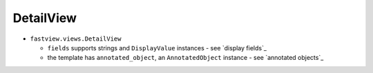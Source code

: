 ==========
DetailView
==========

* ``fastview.views.DetailView``

  * ``fields`` supports strings and ``DisplayValue`` instances - see `display fields`_
  * the template has ``annotated_object``, an ``AnnotatedObject`` instance -
    see `annotated objects`_
